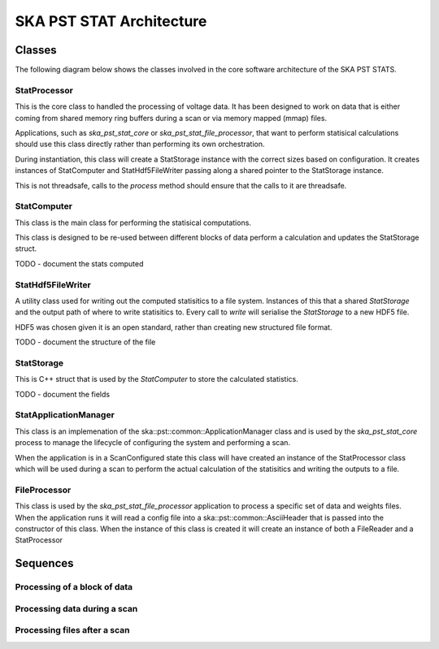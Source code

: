 SKA PST STAT Architecture
=========================

Classes
-------

The following diagram below shows the classes involved in the core software
architecture of the SKA PST STATS.

.. uml:: class_diagram.puml
  :caption: Class diagram showing main classes involved

StatProcessor
^^^^^^^^^^^^^^

This is the core class to handled the processing of voltage data. It has
been designed to work on data that is either coming from shared memory
ring buffers during a scan or via memory mapped (mmap) files.

Applications, such as *ska_pst_stat_core* or *ska_pst_stat_file_processor*,
that want to perform statisical calculations should use this class directly
rather than performing its own orchestration.

During instantiation, this class will create a StatStorage instance with
the correct sizes based on configuration. It creates instances of
StatComputer and StatHdf5FileWriter passing along a shared pointer to the
StatStorage instance.

This is not threadsafe, calls to the *process* method should ensure that
the calls to it are threadsafe.

StatComputer
^^^^^^^^^^^^^

This class is the main class for performing the statisical computations.

This class is designed to be re-used between different blocks of data
perform a calculation and updates the StatStorage struct.

TODO - document the stats computed

StatHdf5FileWriter
^^^^^^^^^^^^^^^^^^

A utility class used for writing out the computed statisitics to a file
system. Instances of this that a shared *StatStorage* and the output
path of where to write statisitics to.  Every call to *write* will
serialise the *StatStorage* to a new HDF5 file.

HDF5 was chosen given it is an open standard, rather than creating new
structured file format.

TODO - document the structure of the file

StatStorage
^^^^^^^^^^^^

This is C++ struct that is used by the *StatComputer* to store the
calculated statistics.

TODO - document the fields

StatApplicationManager
^^^^^^^^^^^^^^^^^^^^^^^

This class is an implemenation of the ska::pst::common::ApplicationManager class
and is used by the *ska_pst_stat_core* process to manage the lifecycle of
configuring the system and performing a scan.

When the application is in a ScanConfigured state this class will have
created an instance of the StatProcessor class which will be used during
a scan to perform the actual calculation of the statisitics and writing
the outputs to a file.


FileProcessor
^^^^^^^^^^^^^

This class is used by the *ska_pst_stat_file_processor* application to
process a specific set of data and weights files. When the application
runs it will read a config file into a ska::pst::common::AsciiHeader that
is passed into the constructor of this class. When the instance of this
class is created it will create an instance of both a FileReader and
a StatProcessor

Sequences
---------

Processing of a block of data
^^^^^^^^^^^^^^^^^^^^^^^^^^^^^

.. uml:: stats_processor_seq.puml
  :caption: Sequence diagram for processing statisitics with the StatProcessor class, common to both StatApplicationManager and FileProcessor sequences

Processing data during a scan
^^^^^^^^^^^^^^^^^^^^^^^^^^^^^

.. uml:: application_manager_seq.puml
  :caption: Sequence diagram for processing statisitics during a scan with the StatApplicationManager class

Processing files after a scan
^^^^^^^^^^^^^^^^^^^^^^^^^^^^^

.. uml:: file_proc_seq.puml
  :caption: Sequence diagram for processing statisitics from a file using the FileProcessor class

